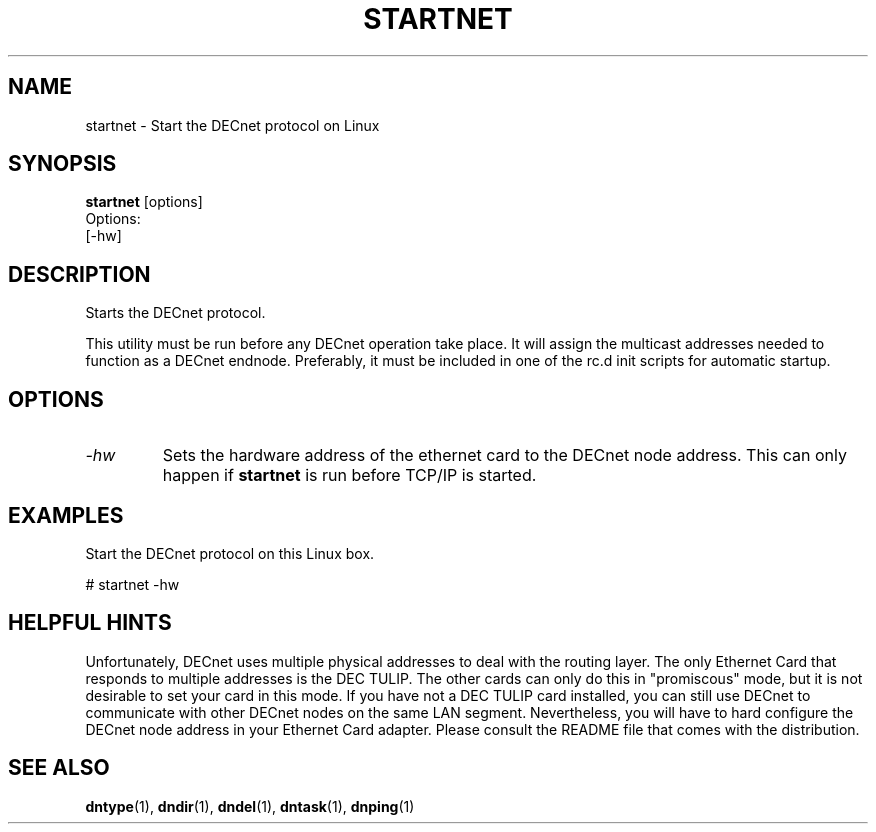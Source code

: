 .TH STARTNET 8 "July 27 1998" "DECnet utilities"

.SH NAME
startnet \- Start the DECnet protocol on Linux

.SH SYNOPSIS
.B startnet
[options]
.br
Options:
.br
[\-hw]
.br
.SH DESCRIPTION
.PP
Starts the DECnet protocol.
.br
 
.br
This utility must be run before any DECnet operation take place. It will 
assign the multicast addresses needed to function as a DECnet endnode.
Preferably, it must be included in one of the rc.d init scripts for automatic
startup.

.SH OPTIONS
.TP
.I "\-hw"
Sets the hardware address of the ethernet card to the DECnet node address.
This can only happen if 
.B startnet
is run before TCP/IP is started.
.SH EXAMPLES
.br
Start the DECnet protocol on this Linux box.
.br

.br
.PP
    # startnet  -hw
.br

.SH HELPFUL HINTS
Unfortunately, DECnet uses multiple physical addresses to deal with the routing
layer. The only Ethernet Card that responds to multiple addresses is the DEC 
TULIP. The other cards can only do this in "promiscous" mode, but it is not
desirable to set your card in this mode. If you have not a DEC TULIP card 
installed, you can still use DECnet to communicate with other DECnet nodes
on the same LAN segment. Nevertheless, you will have to hard configure the
DECnet node address in your Ethernet Card adapter. Please consult the README
file that comes with the distribution.
 
.SH SEE ALSO
.BR dntype "(1), " dndir "(1), " dndel "(1), " dntask "(1), " dnping "(1)" 
